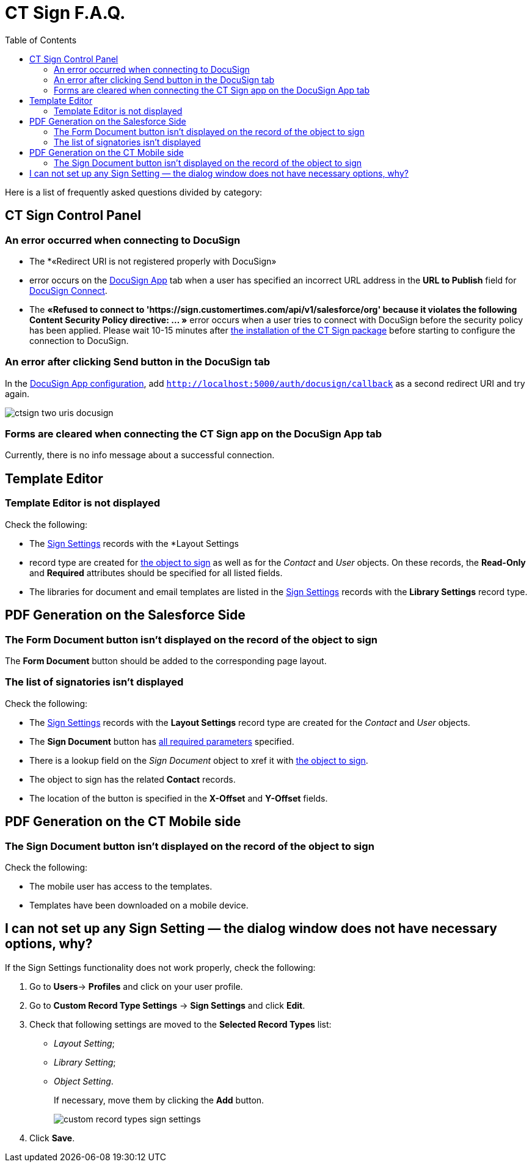 = CT Sign F.A.Q.
:toc: :toclevels: 3

Here is a list of frequently asked questions divided by category:

[[h2__851376343]]
== CT Sign Control Panel

[[h3_145803103]]
=== An error occurred when connecting to DocuSign

* The *«Redirect URI is not registered properly with DocuSign»
* error occurs on the xref:admin-guide/connect-salesforce-with-the-application-service-and-e-signature-provider.adoc[DocuSign App] tab when a user has specified an incorrect URL address in the *URL to Publish* field for xref:admin-guide/connect-salesforce-with-the-application-service-and-e-signature-provider.adoc[DocuSign Connect].

* The *«Refused to connect to 'https://sign.customertimes.com/api/v1/salesforce/org' because it violates the following Content Security Policy directive: ... »* error occurs when a user tries to connect with DocuSign before the security policy has been applied. Please wait 10-15 minutes after xref:admin-guide/installing-the-ct-sign-package.adoc[the installation of the CT Sign package] before starting to configure the connection to DocuSign.

[[h3__1969137310]]
=== An error after clicking Send button in the DocuSign tab

In the xref:admin-guide/connect-salesforce-with-the-application-service-and-e-signature-provider.adoc[DocuSign App configuration], add `http://localhost:5000/auth/docusign/callback` as a second redirect URI and try again.

image:ctsign-two-uris-docusign.png[]

[[h3__84718323]]
=== Forms are cleared when connecting the CT Sign app on the DocuSign App tab

Currently, there is no info message about a successful connection.

[[h2__1716492775]]
== Template Editor

[[h3__2028520727]]
=== Template Editor is not displayed

Check the following:

* The xref:admin-guide/configuring-the-ct-sign-package/index.adoc#h2_283394407[Sign
Settings] records with the *Layout Settings
* record type are created for
xref:admin-guide/configuring-the-ct-sign-package/index.adoc#h2__236049169[the object to sign] as well as for the _Contact_ and _User_ objects. On these records,
the *Read-Only* and *Required* attributes should be specified for all listed fields.
* The libraries for document and email templates are listed in the
xref:admin-guide/configuring-the-ct-sign-package/index.adoc#h2__1469899678[Sign Settings] records with the *Library Settings* record type.

[[h2_1205469386]]
== PDF Generation on the Salesforce Side

[[h3_1538147976]]
=== The Form Document button isn't displayed on the record of the object to sign

The *Form Document* button should be added to the corresponding page layout.

[[h3__790861070]]
=== The list of signatories isn't displayed

Check the following:

* The xref:admin-guide/configuring-the-ct-sign-package/index.adoc#h2_283394407[Sign
Settings] records with the *Layout Settings* record type are created for the _Contact_ and _User_ objects.
* The *Sign Document* button has xref:ref-guide/template-editor-feature-reference.adoc#h3_1829063711[all required parameters] specified.
* There is a lookup field on the _Sign Document_ object to xref it with xref:admin-guide/configuring-the-ct-sign-package/index.adoc#h2__236049169[the object to sign].
* The object to sign has the related *Contact* records.
* The location of the button is specified in the *X-Offset* and *Y-Offset* fields.

[[h2__1921609086]]
== PDF Generation on the CT Mobile side

[[h3__2132868241]]
=== The Sign Document button isn't displayed on the record of the object to sign

Check the following:

* The mobile user has access to the templates.
* Templates have been downloaded on a mobile device.

[[h2_1606476593]]
== I can not set up any Sign Setting — the dialog window does not have necessary options, why?

If the Sign Settings functionality does not work properly, check the following:

. Go to **Users**→ *Profiles* and click on your user profile.
. Go to *Custom Record Type Settings* → *Sign Settings* and click *Edit*.
. Check that following settings are moved to the *Selected Record Types* list:
* _Layout Setting_;
* _Library Setting_;
* _Object Setting_.
+
If necessary, move them by clicking the *Add* button.
+
image:custom-record-types-sign-settings.png[]
. Click *Save*. 


